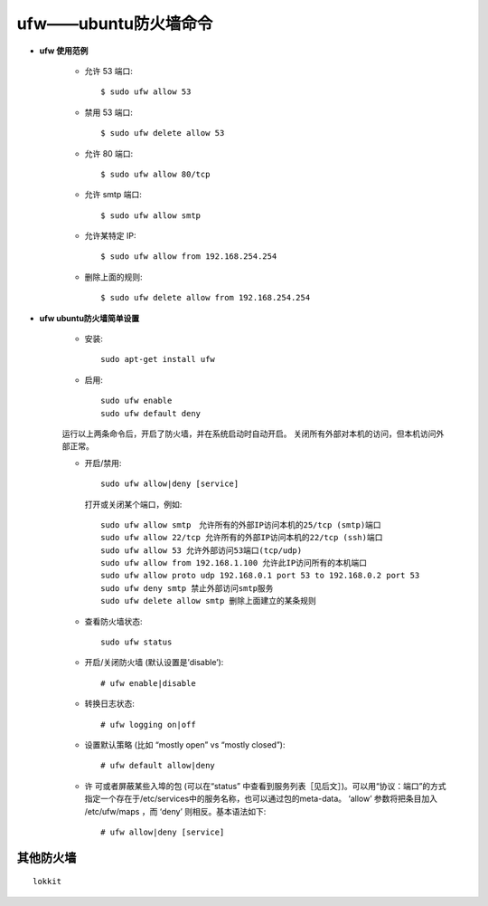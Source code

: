 .. _ufw:

ufw——ubuntu防火墙命令
==========================

* **ufw 使用范例**

    * 允许 53 端口::

        $ sudo ufw allow 53

    * 禁用 53 端口::

        $ sudo ufw delete allow 53

    * 允许 80 端口::

        $ sudo ufw allow 80/tcp

    * 允许 smtp 端口::

        $ sudo ufw allow smtp

    * 允许某特定 IP::

        $ sudo ufw allow from 192.168.254.254

    * 删除上面的规则::

        $ sudo ufw delete allow from 192.168.254.254


* **ufw ubuntu防火墙简单设置**

    * 安装::

        sudo apt-get install ufw

    * 启用::

        sudo ufw enable
        sudo ufw default deny

    运行以上两条命令后，开启了防火墙，并在系统启动时自动开启。 
    关闭所有外部对本机的访问，但本机访问外部正常。

    * 开启/禁用::

        sudo ufw allow|deny [service]

      打开或关闭某个端口，例如::

        sudo ufw allow smtp　允许所有的外部IP访问本机的25/tcp (smtp)端口 
        sudo ufw allow 22/tcp 允许所有的外部IP访问本机的22/tcp (ssh)端口 
        sudo ufw allow 53 允许外部访问53端口(tcp/udp) 
        sudo ufw allow from 192.168.1.100 允许此IP访问所有的本机端口 
        sudo ufw allow proto udp 192.168.0.1 port 53 to 192.168.0.2 port 53 
        sudo ufw deny smtp 禁止外部访问smtp服务 
        sudo ufw delete allow smtp 删除上面建立的某条规则

    * 查看防火墙状态::

        sudo ufw status

    * 开启/关闭防火墙 (默认设置是’disable’)::

        # ufw enable|disable

    * 转换日志状态::

        # ufw logging on|off

    * 设置默认策略 (比如 “mostly open” vs “mostly closed”)::

        # ufw default allow|deny

    * 许 可或者屏蔽某些入埠的包 (可以在“status” 中查看到服务列表［见后文］)。可以用“协议：端口”的方式指定一个存在于/etc/services中的服务名称，也可以通过包的meta-data。 ‘allow’ 参数将把条目加入 /etc/ufw/maps ，而 ‘deny’ 则相反。基本语法如下::

        # ufw allow|deny [service]


其他防火墙
------------------

::

    lokkit
